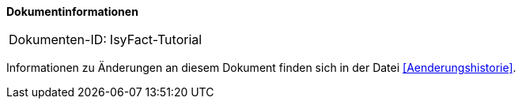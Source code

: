 **Dokumentinformationen**

|====
|Dokumenten-ID:| IsyFact-Tutorial
|====

Informationen zu Änderungen an diesem Dokument finden sich in der Datei <<Aenderungshistorie>>.

